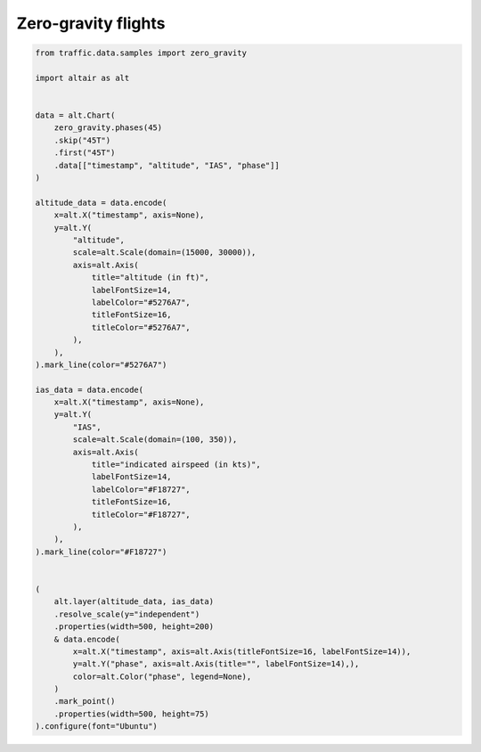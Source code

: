 Zero-gravity flights
====================


.. raw:: html

    <div id="zero_gravity"></div>

    <script type="text/javascript">
      var spec = "../_static/zero_gravity.json";
      vegaEmbed('#zero_gravity', spec)
      .then(result => console.log(result))
      .catch(console.warn);
    </script>


.. code:: python

    from traffic.data.samples import zero_gravity

    import altair as alt


    data = alt.Chart(
        zero_gravity.phases(45)
        .skip("45T")
        .first("45T")
        .data[["timestamp", "altitude", "IAS", "phase"]]
    )

    altitude_data = data.encode(
        x=alt.X("timestamp", axis=None),
        y=alt.Y(
            "altitude",
            scale=alt.Scale(domain=(15000, 30000)),
            axis=alt.Axis(
                title="altitude (in ft)",
                labelFontSize=14,
                labelColor="#5276A7",
                titleFontSize=16,
                titleColor="#5276A7",
            ),
        ),
    ).mark_line(color="#5276A7")

    ias_data = data.encode(
        x=alt.X("timestamp", axis=None),
        y=alt.Y(
            "IAS",
            scale=alt.Scale(domain=(100, 350)),
            axis=alt.Axis(
                title="indicated airspeed (in kts)",
                labelFontSize=14,
                labelColor="#F18727",
                titleFontSize=16,
                titleColor="#F18727",
            ),
        ),
    ).mark_line(color="#F18727")


    (
        alt.layer(altitude_data, ias_data)
        .resolve_scale(y="independent")
        .properties(width=500, height=200)
        & data.encode(
            x=alt.X("timestamp", axis=alt.Axis(titleFontSize=16, labelFontSize=14)),
            y=alt.Y("phase", axis=alt.Axis(title="", labelFontSize=14),),
            color=alt.Color("phase", legend=None),
        )
        .mark_point()
        .properties(width=500, height=75)
    ).configure(font="Ubuntu")

